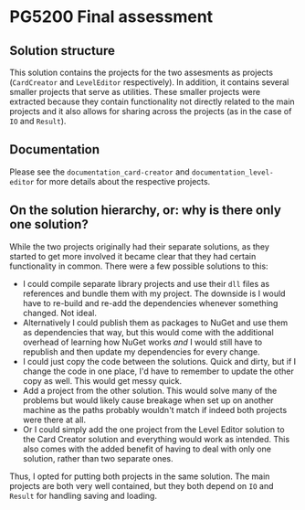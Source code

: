 * PG5200 Final assessment
** Solution structure
  This solution contains the projects for the two assesments as projects (~CardCreator~ and ~LevelEditor~ respectively). In addition, it contains several smaller projects that serve as utilities. These smaller projects were extracted because they contain functionality not directly related to the main projects and it also allows for sharing across the projects (as in the case of ~IO~ and ~Result~).
** Documentation
   Please see the ~documentation_card-creator~ and ~documentation_level-editor~ for more details about the respective projects.
** On the solution hierarchy, or: why is there only one solution?
   While the two projects originally had their separate solutions, as they started to get more involved it became clear that they had certain functionality in common. There were a few possible solutions to this:
  - I could compile separate library projects and use their ~dll~ files as references and bundle them with my project. The downside is I would have to re-build and re-add the dependencies whenever something changed. Not ideal.
  - Alternatively I could publish them as packages to NuGet and use them as dependencies that way, but this would come with the additional overhead of learning how NuGet works /and/ I would still have to republish and then update my dependencies for every change.
  - I could just copy the code between the solutions. Quick and dirty, but if I change the code in one place, I'd have to remember to update the other copy as well. This would get messy quick.
  - Add a project from the other solution. This would solve many of the problems but would likely cause breakage when set up on another machine as the paths probably wouldn't match if indeed both projects were there at all.
  - Or I could simply add the one project from the Level Editor solution to the Card Creator solution and everything would work as intended. This also comes with the added benefit of having to deal with only one solution, rather than two separate ones.

  Thus, I opted for putting both projects in the same solution. The main projects are both very well contained, but they both depend on ~IO~ and ~Result~ for handling saving and loading.
